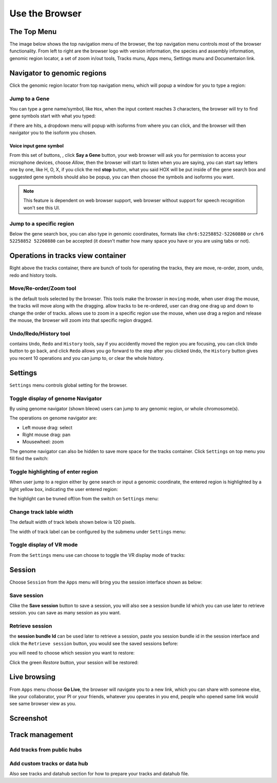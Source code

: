 Use the Browser
===============

The Top Menu
------------

The image below shows the top navigation menu of the browser, the top navigation menu
controls most of the browser functionality. From left to right are the browser logo with
version information, the species and assembly information, genomic region locator, a set of
zoom in/out tools, Tracks munu, Apps menu, Settings munu and Documentaion link.

.. image:: _static/topnav.png

Navigator to genomic regions
----------------------------

Click the genomic region locator from top navigation menu, which will popup a window for you
to type a region:

.. image:: _static/region_jump.png

Jump to a Gene
~~~~~~~~~~~~~~

You can type a gene name/symbol, like ``Hox``, when the input content reaches 3 characters, 
the browser will try to find gene symbols start with what you typed:

.. image:: _static/gene_search1.png

if there are hits,
a dropdown menu will popup with isoforms from where you can click, and the browser will then
navigator you to the isoform you chosen.

.. image:: _static/gene_search2.png

Voice input gene symbol
^^^^^^^^^^^^^^^^^^^^^^^

From this set of buttons, |saygene| , click **Say a Gene** button, your web browser
will ask you for permission to access your microphone devices, choose *Allow*, then the browser will
start to listen when you are saying, you can start say letters one by one, like H, O, X, if you click
the red **stop** button, what you said HOX will be put inside of the gene search box and suggested gene symbols
should also be popup, you can then choose the symbols and isoforms you want.

.. |saygene| image:: _static/say_gene.png

.. note:: This feature is dependent on web browser support, web browser without support for
          speech recognition won't see this UI.

Jump to a specific region
~~~~~~~~~~~~~~~~~~~~~~~~~

Below the gene search box, you can also type in genomic coordinates, formats like
``chr6:52258852-52260880`` or ``chr6 52258852 52260880`` can be accepted (it doesn't matter
how many space you have or you are using tabs or not).

.. image:: _static/coord_search.png

Operations in tracks view container
-----------------------------------

Right above the tracks container, there are bunch of tools for operating the tracks, they are
move, re-order, zoom, undo, redo and history tools.

.. image:: _static/tools.png

Move/Re-order/Zoom tool
~~~~~~~~~~~~~~~~~~~~~~~

|movetool| is the default tools selected by the browser. This tools make the browser in ``moving``
mode, when user drag the mouse, the tracks will move along with the dragging. |reordertool| allow
tracks to be re-ordered, user can drag one drag up and down to change the order of tracks. |zoomtool|
allows use to zoom in a specific region use the mouse, when use drag a region and release the mouse,
the browser will zoom into that specific region dragged.

.. |movetool| image:: _static/move_tool.png
.. |reordertool| image:: _static/reorder_tool.png
.. |zoomtool| image:: _static/zoom_tool.png

Undo/Redo/History tool
~~~~~~~~~~~~~~~~~~~~~~

|historytool| contains ``Undo``, ``Redo`` and ``History`` tools, say if you accidently moved
the region you are focusing, you can click ``Undo`` button to go back, and click ``Redo`` allows
you go forward to the step after you clicked ``Undo``, the ``History`` button gives you recent 10
operations and you can jump to, or clear the whole history.

.. |historytool| image:: _static/history_tool.png

.. image:: _static/view_history.png

Settings
--------

``Settings`` menu controls global setting for the browser.

Toggle display of genome Navigator
~~~~~~~~~~~~~~~~~~~~~~~~~~~~~~~~~~

By using genome navigator (shown bleow) users can jump to any genomic region,
or whole chromosome(s). 

.. image:: _static/genome_navigator.png

The operations on genome navigator are:

* Left mouse drag: select
* Right mouse drag: pan
* Mousewheel: zoom

The genome navigator can also be hidden to save more space
for the tracks container. Click ``Settings`` on top menu you fill find the switch:

.. image:: _static/show_genome_nav.png


Toggle highlighting of enter region
~~~~~~~~~~~~~~~~~~~~~~~~~~~~~~~~~~~

When user jump to a region either by gene search or input a genomic coordinate, the entered
region is highlighted by a light yellow box, indicating the user entered region:

.. image:: _static/highlight.png

the highlight can be truned off/on from the switch on ``Settings`` menu:

.. image:: _static/show_highlight.png

Change track lable width
~~~~~~~~~~~~~~~~~~~~~~~~

The default width of track lebels shown below is 120 pixels.

.. image:: _static/label_width.png

The width of track label can be configured by the submenu under ``Settings`` menu:

.. image:: _static/change_label_width.png

Toggle display of VR mode
~~~~~~~~~~~~~~~~~~~~~~~~~

From the ``Settings`` menu use can choose to toggle the VR display mode
of tracks:

.. image:: _static/show_vr.png

Session
-------

Choose ``Session`` from the ``Apps`` menu will bring you the session interface
shown as below:

.. image:: _static/session.png

Save session
~~~~~~~~~~~~

Clike the **Save session** button to save a session, you will also see a session
bundle Id which you can use later to retrieve session. you can save as 
many session as you want.

.. image:: _static/save_session.png

Retrieve session
~~~~~~~~~~~~~~~~

the **session bundle Id** can be used later to retrieve a session, paste you session
bundle id in the session interface and click the ``Retrieve session`` button, you would
see the saved sessions before:

.. image:: _static/retrieve_session.png

you will need to choose which session you want to restore:

.. image:: _static/restore_session.png

Click the green *Restore* button, your session will be restored:

.. image:: _static/session_restored.png

Live browsing
-------------

From ``Apps`` menu choose **Go Live**, the browser will navigate you to a new
link, which you can share with someone else, like your collaborator, your PI
or your friends, whatever you operates in you end, people who opened same link
would see same browser view as you.

.. image:: _static/live.png

Screenshot
----------

Track management
----------------

Add tracks from public hubs
~~~~~~~~~~~~~~~~~~~~~~~~~~~

Add custom tracks or data hub
~~~~~~~~~~~~~~~~~~~~~~~~~~~~~

Also see tracks and datahub section for how to prepare your tracks and datahub file.


